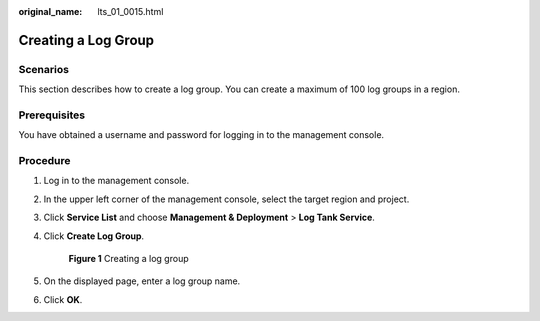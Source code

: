 :original_name: lts_01_0015.html

.. _lts_01_0015:

Creating a Log Group
====================

Scenarios
---------

This section describes how to create a log group. You can create a maximum of 100 log groups in a region.

Prerequisites
-------------

You have obtained a username and password for logging in to the management console.

Procedure
---------

#. Log in to the management console.

#. In the upper left corner of the management console, select the target region and project.

#. Click **Service List** and choose **Management & Deployment** > **Log Tank Service**.

#. Click **Create Log Group**.


   .. figure:: /_static/images/en-us_image_0224007622.png
      :alt: **Figure 1** Creating a log group

      **Figure 1** Creating a log group

#. On the displayed page, enter a log group name.

#. Click **OK**.
